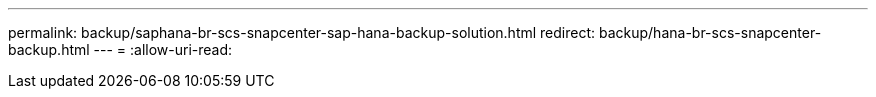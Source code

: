 ---
permalink: backup/saphana-br-scs-snapcenter-sap-hana-backup-solution.html 
redirect: backup/hana-br-scs-snapcenter-backup.html 
---
= 
:allow-uri-read: 


